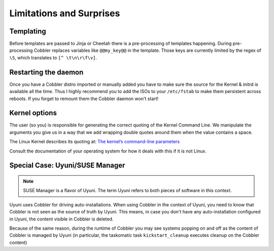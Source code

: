 *************************
Limitations and Surprises
*************************

Templating
##########

Before templates are passed to Jinja or Cheetah there is a pre-processing of templates happening. During pre-processing
Cobbler replaces variables like ``@@my_key@@`` in the template. Those keys are currently limited by the regex of ``\S``,
which translates to ``[^ \t\n\r\f\v]``.

Restarting the daemon
#####################

Once you have a Cobbler distro imported or manually added you have to make sure the source for the Kernel & initrd is
available all the time. Thus I highly recommend you to add the ISOs to your ``/etc/fstab`` to make them persistent
across reboots. If you forget to remount them the Cobbler daemon won't start!

Kernel options
##############

The user (so you) is responsible for generating the correct quoting of the Kernel Command Line. We manipulate the
arguments you give us in a way that we add wrapping double quotes around them when the value contains a space.

The Linux Kernel describes its quoting at:
`The kernel’s command-line parameters <https://www.kernel.org/doc/html/v5.15/admin-guide/kernel-parameters.html#the-kernel-s-command-line-parameters>`_

Consult the documentation of your operating system for how it deals with this if it is not Linux.

Special Case: Uyuni/SUSE Manager
################################

.. note:: SUSE Manager is a flavor of Uyuni. The term Uyuni refers to both pieces of software in this context.

Uyuni uses Cobbler for driving auto-installations. When using Cobbler in the context of Uyuni, you need to know that
Cobbler is not seen as the source of truth by Uyuni. This means, in case you don't have any auto-installation
configured in Uyuni, the content visible in Cobbler is deleted.

Because of the same reason, during the runtime of Cobbler you may see systems popping on and off as the content of
Cobbler is managed by Uyuni (in particular, the taskomatic task ``kickstart_cleanup`` executes cleanup on the Cobbler
content)
